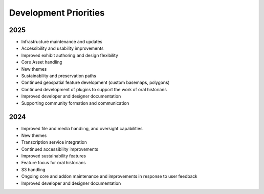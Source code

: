 #######################
Development Priorities
#######################

========================
2025
========================

* Infrastructure maintenance and updates
* Accessibility and usability improvements
* Improved exhibit authoring and design flexibility
* Core Asset handling
* New themes
* Sustainability and preservation paths
* Continued geospatial feature development (custom basemaps, polygons)
* Continued development of plugins to support the work of oral historians
* Improved developer and designer documentation
* Supporting community formation and communication

========================
2024
========================

* Improved file and media handling, and oversight capabilities
* New themes
* Transcription service integration
* Continued accessibility improvements
* Improved sustainability features
* Feature focus for oral historians
* S3 handling
* Ongoing core and addon maintenance and improvements in response to user feedback
* Improved developer and designer documentation

